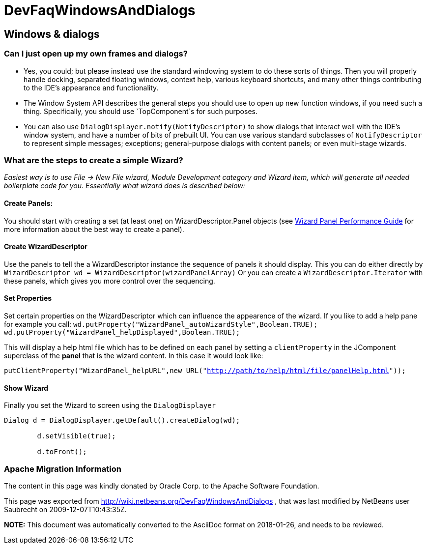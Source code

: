 // 
//     Licensed to the Apache Software Foundation (ASF) under one
//     or more contributor license agreements.  See the NOTICE file
//     distributed with this work for additional information
//     regarding copyright ownership.  The ASF licenses this file
//     to you under the Apache License, Version 2.0 (the
//     "License"); you may not use this file except in compliance
//     with the License.  You may obtain a copy of the License at
// 
//       http://www.apache.org/licenses/LICENSE-2.0
// 
//     Unless required by applicable law or agreed to in writing,
//     software distributed under the License is distributed on an
//     "AS IS" BASIS, WITHOUT WARRANTIES OR CONDITIONS OF ANY
//     KIND, either express or implied.  See the License for the
//     specific language governing permissions and limitations
//     under the License.
//

= DevFaqWindowsAndDialogs
:jbake-type: wiki
:jbake-tags: wiki, devfaq, needsreview
:jbake-status: published

== Windows &amp; dialogs

=== Can I just open up my own frames and dialogs?

* Yes, you could; but please instead use the standard windowing system to do these sorts of things. Then you will properly handle docking, separated floating windows, context help, various keyboard shortcuts, and many other things contributing to the IDE's appearance and functionality.

* The Window System API describes the general steps you should use to open up new function windows, if you need such a thing. Specifically, you should use `TopComponent`s for such purposes.

* You can also use `DialogDisplayer.notify(NotifyDescriptor)` to show dialogs that interact well with the IDE's window system, and have a number of bits of prebuilt UI. You can use various standard subclasses of `NotifyDescriptor` to represent simple messages; exceptions; general-purpose dialogs with content panels; or even multi-stage wizards.

=== What are the steps to create a simple Wizard?

__Easiest way is to use File -> New File wizard, Module Development category and Wizard item, which will generate all needed boilerplate
code for you. Essentially what wizard does is described below:__

==== Create Panels:

You should start with creating a set (at least one) on WizardDescriptor.Panel objects (see link:http://performance.netbeans.org/howto/dialogs/wizard-panels.html[Wizard Panel Performance Guide] for more information about the best way to create a panel).

==== Create WizardDescriptor

Use the panels to tell the a WizardDescriptor instance the sequence of panels it should display.
This you can do either directly by `WizardDescriptor wd = WizardDescriptor(wizardPanelArray)`
Or you can create a `WizardDescriptor.Iterator` with these panels, which gives you more control over the sequencing.

==== Set Properties

Set certain properties on the WizardDescriptor which can influence the appearence of the wizard. If you like to add a help pane for example you call:
`wd.putProperty("WizardPanel_autoWizardStyle",Boolean.TRUE);
wd.putProperty("WizardPanel_helpDisplayed",Boolean.TRUE);`

This will display a help html file which has to be defined on each panel by setting a `clientProperty` in the JComponent superclass of the *panel* that is the wizard content. In this case it would look like:

`putClientProperty("WizardPanel_helpURL",new URL("link:http://path/to/help/html/file/panelHelp.html[http://path/to/help/html/file/panelHelp.html]"));`

==== Show Wizard

Finally you set the Wizard to screen using the `DialogDisplayer`

[source,java]
----

Dialog d = DialogDisplayer.getDefault().createDialog(wd);

        d.setVisible(true);

        d.toFront();
----

=== Apache Migration Information

The content in this page was kindly donated by Oracle Corp. to the
Apache Software Foundation.

This page was exported from link:http://wiki.netbeans.org/DevFaqWindowsAndDialogs[http://wiki.netbeans.org/DevFaqWindowsAndDialogs] , 
that was last modified by NetBeans user Saubrecht 
on 2009-12-07T10:43:35Z.


*NOTE:* This document was automatically converted to the AsciiDoc format on 2018-01-26, and needs to be reviewed.
